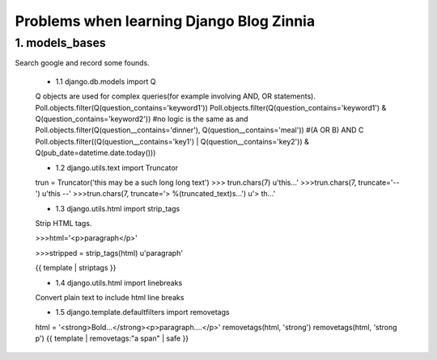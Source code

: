 ===============================================
Problems when learning Django Blog Zinnia
===============================================

1. models_bases
===============

Search google and record some founds.

 * 1.1 django.db.models import Q
 
 Q objects are used for complex queries(for example involving AND, OR statements).
 Poll.objects.filter(Q(question_contains='keyword1'))
 Poll.objects.filter(Q(question_contains='keyword1') & Q(question_contains='keyword2'))
 #no logic is the same as and
 Poll.objects.filter(Q(question__contains='dinner'), Q(question__contains='meal'))
 #(A OR B) AND C
 Poll.objects.filter((Q(question__contains='key1') | Q(question__contains='key2')) & Q(pub_date=datetime.date.today()))
 
 * 1.2 django.utils.text import Truncator
 
 trun = Truncator('this may be a such long long text')
 >>> trun.chars(7)
 u'this...'
 >>>trun.chars(7, truncate='--')
 u'this --'
 >>>trun.chars(7, truncate='> %(truncated_text)s...')
 u'> th...'
 
 * 1.3 django.utils.html import strip_tags
 
 Strip HTML tags.
 
 >>>html='<p>paragraph</p>'
 
 >>>stripped = strip_tags(html)
 u'paragraph'
 
 {{ template | striptags }}
 
 * 1.4 django.utils.html import linebreaks
 
 Convert plain text to include html line breaks
 
 * 1.5 django.template.defaultfilters import removetags
 
 html = '<strong>Bold...</strong><p>paragraph....</p>'
 removetags(html, 'strong')
 removetags(html, 'strong p')
 {{ template | removetags:"a span" | safe }}
